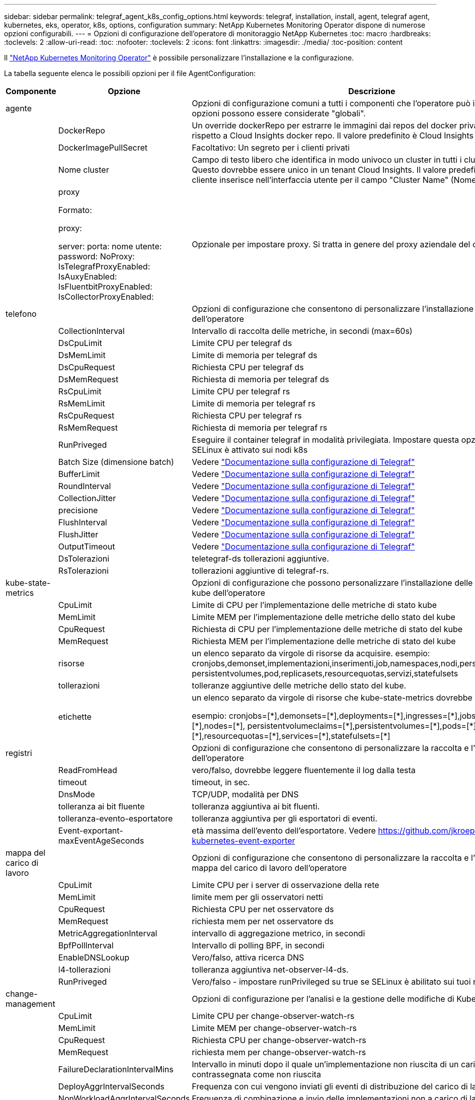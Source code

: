 ---
sidebar: sidebar 
permalink: telegraf_agent_k8s_config_options.html 
keywords: telegraf, installation, install, agent, telegraf agent, kubernetes, eks, operator, k8s, options, configuration 
summary: NetApp Kubernetes Monitoring Operator dispone di numerose opzioni configurabili. 
---
= Opzioni di configurazione dell'operatore di monitoraggio NetApp Kubernetes
:toc: macro
:hardbreaks:
:toclevels: 2
:allow-uri-read: 
:toc: 
:nofooter: 
:toclevels: 2
:icons: font
:linkattrs: 
:imagesdir: ./media/
:toc-position: content


[role="lead"]
Il link:task_config_telegraf_agent_k8s.html["NetApp Kubernetes Monitoring Operator"] è possibile personalizzare l'installazione e la configurazione.

La tabella seguente elenca le possibili opzioni per il file AgentConfiguration:

[cols="1,1,2"]
|===
| Componente | Opzione | Descrizione 


| agente |  | Opzioni di configurazione comuni a tutti i componenti che l'operatore può installare. Queste opzioni possono essere considerate "globali". 


|  | DockerRepo | Un override dockerRepo per estrarre le immagini dai repos del docker privato dei clienti rispetto a Cloud Insights docker repo. Il valore predefinito è Cloud Insights docker repo 


|  | DockerImagePullSecret | Facoltativo: Un segreto per i clienti privati 


|  | Nome cluster | Campo di testo libero che identifica in modo univoco un cluster in tutti i cluster dei clienti. Questo dovrebbe essere unico in un tenant Cloud Insights. Il valore predefinito è quello che il cliente inserisce nell'interfaccia utente per il campo "Cluster Name" (Nome cluster) 


|  | proxy

Formato:

proxy:

  server:
  porta:
  nome utente:
  password:
  NoProxy:
  IsTelegrafProxyEnabled:
  IsAuxyEnabled:
  IsFluentbitProxyEnabled:
  IsCollectorProxyEnabled: | Opzionale per impostare proxy. Si tratta in genere del proxy aziendale del cliente. 


| telefono |  | Opzioni di configurazione che consentono di personalizzare l'installazione di telegraf dell'operatore 


|  | CollectionInterval | Intervallo di raccolta delle metriche, in secondi (max=60s) 


|  | DsCpuLimit | Limite CPU per telegraf ds 


|  | DsMemLimit | Limite di memoria per telegraf ds 


|  | DsCpuRequest | Richiesta CPU per telegraf ds 


|  | DsMemRequest | Richiesta di memoria per telegraf ds 


|  | RsCpuLimit | Limite CPU per telegraf rs 


|  | RsMemLimit | Limite di memoria per telegraf rs 


|  | RsCpuRequest | Richiesta CPU per telegraf rs 


|  | RsMemRequest | Richiesta di memoria per telegraf rs 


|  | RunPriveged | Eseguire il container telegraf in modalità privilegiata. Impostare questa opzione su true se SELinux è attivato sui nodi k8s 


|  | Batch Size (dimensione batch) | Vedere link:https://github.com/influxdata/telegraf/blob/master/docs/CONFIGURATION.md#agent["Documentazione sulla configurazione di Telegraf"] 


|  | BufferLimit | Vedere link:https://github.com/influxdata/telegraf/blob/master/docs/CONFIGURATION.md#agent["Documentazione sulla configurazione di Telegraf"] 


|  | RoundInterval | Vedere link:https://github.com/influxdata/telegraf/blob/master/docs/CONFIGURATION.md#agent["Documentazione sulla configurazione di Telegraf"] 


|  | CollectionJitter | Vedere link:https://github.com/influxdata/telegraf/blob/master/docs/CONFIGURATION.md#agent["Documentazione sulla configurazione di Telegraf"] 


|  | precisione | Vedere link:https://github.com/influxdata/telegraf/blob/master/docs/CONFIGURATION.md#agent["Documentazione sulla configurazione di Telegraf"] 


|  | FlushInterval | Vedere link:https://github.com/influxdata/telegraf/blob/master/docs/CONFIGURATION.md#agent["Documentazione sulla configurazione di Telegraf"] 


|  | FlushJitter | Vedere link:https://github.com/influxdata/telegraf/blob/master/docs/CONFIGURATION.md#agent["Documentazione sulla configurazione di Telegraf"] 


|  | OutputTimeout | Vedere link:https://github.com/influxdata/telegraf/blob/master/docs/CONFIGURATION.md#agent["Documentazione sulla configurazione di Telegraf"] 


|  | DsTolerazioni | teletegraf-ds tollerazioni aggiuntive. 


|  | RsTolerazioni | tollerazioni aggiuntive di telegraf-rs. 


| kube-state-metrics |  | Opzioni di configurazione che possono personalizzare l'installazione delle metriche di stato kube dell'operatore 


|  | CpuLimit | Limite di CPU per l'implementazione delle metriche di stato kube 


|  | MemLimit | Limite MEM per l'implementazione delle metriche dello stato del kube 


|  | CpuRequest | Richiesta di CPU per l'implementazione delle metriche di stato del kube 


|  | MemRequest | Richiesta MEM per l'implementazione delle metriche di stato del kube 


|  | risorse | un elenco separato da virgole di risorse da acquisire. esempio: cronjobs,demonset,implementazioni,inserimenti,job,namespaces,nodi,persistentvolumeclaims, persistentvolumes,pod,replicasets,resourcequotas,servizi,statefulsets 


|  | tollerazioni | tolleranze aggiuntive delle metriche dello stato del kube. 


|  | etichette | un elenco separato da virgole di risorse che kube-state-metrics dovrebbe acquisire

+++
esempio: cronjobs=[*],demonsets=[*],deployments=[*],ingresses=[*],jobs=[*],namespaces=[*],nodes=[*],
persistentvolumeclaims=[*],persistentvolumes=[*],pods=[*],replicasets=[*],resourcequotas=[*],services=[*],statefulsets=[*]
+++ 


| registri |  | Opzioni di configurazione che consentono di personalizzare la raccolta e l'installazione dei log dell'operatore 


|  | ReadFromHead | vero/falso, dovrebbe leggere fluentemente il log dalla testa 


|  | timeout | timeout, in sec. 


|  | DnsMode | TCP/UDP, modalità per DNS 


|  | tolleranza ai bit fluente | tolleranza aggiuntiva ai bit fluenti. 


|  | tolleranza-evento-esportatore | tolleranza aggiuntiva per gli esportatori di eventi. 


|  | Event-exportant-maxEventAgeSeconds | età massima dell'evento dell'esportatore.  Vedere https://github.com/jkroepke/resmoio-kubernetes-event-exporter[] 


| mappa del carico di lavoro |  | Opzioni di configurazione che consentono di personalizzare la raccolta e l'installazione della mappa del carico di lavoro dell'operatore 


|  | CpuLimit | Limite CPU per i server di osservazione della rete 


|  | MemLimit | limite mem per gli osservatori netti 


|  | CpuRequest | Richiesta CPU per net osservatore ds 


|  | MemRequest | richiesta mem per net osservatore ds 


|  | MetricAggregationInterval | intervallo di aggregazione metrico, in secondi 


|  | BpfPollInterval | Intervallo di polling BPF, in secondi 


|  | EnableDNSLookup | Vero/falso, attiva ricerca DNS 


|  | l4-tollerazioni | tolleranza aggiuntiva net-observer-l4-ds. 


|  | RunPriveged | Vero/falso - impostare runPrivileged su true se SELinux è abilitato sui tuoi nodi Kubernetes. 


| change-management |  | Opzioni di configurazione per l'analisi e la gestione delle modifiche di Kubernetes 


|  | CpuLimit | Limite CPU per change-observer-watch-rs 


|  | MemLimit | Limite MEM per change-observer-watch-rs 


|  | CpuRequest | Richiesta CPU per change-observer-watch-rs 


|  | MemRequest | richiesta mem per change-observer-watch-rs 


|  | FailureDeclarationIntervalMins | Intervallo in minuti dopo il quale un'implementazione non riuscita di un carico di lavoro viene contrassegnata come non riuscita 


|  | DeployAggrIntervalSeconds | Frequenza con cui vengono inviati gli eventi di distribuzione del carico di lavoro in corso 


|  | NonWorkloadAggrIntervalSeconds | Frequenza di combinazione e invio delle implementazioni non a carico di lavoro 


|  | TermsToRedact | Insieme di espressioni regolari utilizzate nei nomi env e nelle mappe di dati il cui valore verrà rivisto
Termini di esempio:"pwd", "password", "token", "apikey", "api-key", "jwt" 


|  | AdditionalKindsToWatch | Un elenco separato da virgole di tipi aggiuntivi da guardare dal set di tipi predefinito guardato dal raccoglitore 


|  | KindsToIgnoreFromWatch | Un elenco di tipi separati da virgole da ignorare dall'insieme predefinito di tipi controllati dal raccoglitore 


|  | LogRecordAggrIntervalSeconds | Frequenza con cui i record di registro vengono inviati al ci dal raccoglitore 


|  | tolleranza di controllo | modifica-osservatore-guarda-ds tolleranze aggiuntive. Solo formato abbreviato a riga singola.
Esempio: '{key: taint1, operator: Exists, Effect: NoSchedule},{key: taint2, operator: Exists, Effect: NoExecute}' 
|===


== Esempio di file AgentConfiguration

Di seguito è riportato un esempio di file AgentConfiguration.

[listing]
----
apiVersion: monitoring.netapp.com/v1alpha1
kind: AgentConfiguration
metadata:
  name: netapp-monitoring-configuration
  namespace: "NAMESPACE_PLACEHOLDER"
  labels:
    installed-by: nkmo-NAMESPACE_PLACEHOLDER

spec:
  # # You can modify the following fields to configure the operator.
  # # Optional settings are commented out and include default values for reference
  # #   To update them, uncomment the line, change the value, and apply the updated AgentConfiguration.
  agent:
    # # [Required Field] A uniquely identifiable user-friendly clustername.
    # # clusterName must be unique across all clusters in your Cloud Insights environment.
    clusterName: "CLUSTERNAME_PLACEHOLDER"

    # # Proxy settings. The proxy that the operator should use to send metrics to Cloud Insights.
    # # Please see documentation here: https://docs.netapp.com/us-en/cloudinsights/task_config_telegraf_agent_k8s.html#configuring-proxy-support
    # proxy:
    #   server:
    #   port:
    #   noproxy:
    #   username:
    #   password:
    #   isTelegrafProxyEnabled:
    #   isFluentbitProxyEnabled:
    #   isCollectorsProxyEnabled:

    # # [Required Field] By default, the operator uses the CI repository.
    # # To use a private repository, change this field to your repository name.
    # # Please see documentation here: https://docs.netapp.com/us-en/cloudinsights/task_config_telegraf_agent_k8s.html#using-a-custom-or-private-docker-repository
    dockerRepo: 'DOCKER_REPO_PLACEHOLDER'
    # # [Required Field] The name of the imagePullSecret for dockerRepo.
    # # If you are using a private repository, change this field from 'docker' to the name of your secret.
    {{ if not (contains .Values.config.cloudType "aws") }}# {{ end -}}
    dockerImagePullSecret: 'docker'

    # # Allow the operator to automatically rotate its ApiKey before expiration.
    # tokenRotationEnabled: '{{ .Values.telegraf_installer.kubernetes.rs.shim_token_rotation  }}'
    # # Number of days before expiration that the ApiKey should be rotated. This must be less than the total ApiKey duration.
    # tokenRotationThresholdDays: '{{ .Values.telegraf_installer.kubernetes.rs.shim_token_rotation_threshold_days  }}'

  telegraf:
    # # Settings to fine-tune metrics data collection. Telegraf config names are included in parenthesis.
    # # See https://github.com/influxdata/telegraf/blob/master/docs/CONFIGURATION.md#agent

    # # The default time telegraf will wait between inputs for all plugins (interval). Max=60
    # collectionInterval: '{{ .Values.telegraf_installer.agent_resources.collection_interval }}'
    # # Maximum number of records per output that telegraf will write in one batch (metric_batch_size).
    # batchSize: '{{ .Values.telegraf_installer.agent_resources.metric_batch_size }}'
    # # Maximum number of records per output that telegraf will cache pending a successful write (metric_buffer_limit).
    # bufferLimit: '{{ .Values.telegraf_installer.agent_resources.metric_buffer_limit }}'
    # # Collect metrics on multiples of interval (round_interval).
    # roundInterval: '{{ .Values.telegraf_installer.agent_resources.round_interval }}'
    # # Each plugin waits a random amount of time between the scheduled collection time and that time + collection_jitter before collecting inputs (collection_jitter).
    # collectionJitter: '{{ .Values.telegraf_installer.agent_resources.collection_jitter }}'
    # # Collected metrics are rounded to the precision specified. When set to "0s" precision will be set by the units specified by interval (precision).
    # precision: '{{ .Values.telegraf_installer.agent_resources.precision }}'
    # # Time telegraf will wait between writing outputs (flush_interval). Max=collectionInterval
    # flushInterval: '{{ .Values.telegraf_installer.agent_resources.flush_interval }}'
    # # Each output waits a random amount of time between the scheduled write time and that time + flush_jitter before writing outputs (flush_jitter).
    # flushJitter: '{{ .Values.telegraf_installer.agent_resources.flush_jitter }}'
    # # Timeout for writing to outputs (timeout).
    # outputTimeout: '{{ .Values.telegraf_installer.http_output_plugin.timeout }}'

    # # telegraf-ds CPU/Mem limits and requests.
    # # See https://kubernetes.io/docs/concepts/configuration/manage-resources-containers/
    dsCpuLimit: '{{ .Values.telegraf_installer.telegraf_resources.ds_cpu_limits  }}'
    dsMemLimit: '{{ .Values.telegraf_installer.telegraf_resources.ds_mem_limits  }}'
    dsCpuRequest: '{{ .Values.telegraf_installer.telegraf_resources.ds_cpu_request  }}'
    dsMemRequest: '{{ .Values.telegraf_installer.telegraf_resources.ds_mem_request  }}'

    # # telegraf-rs CPU/Mem limits and requests.
    rsCpuLimit: '{{ .Values.telegraf_installer.telegraf_resources.rs_cpu_limits  }}'
    rsMemLimit: '{{ .Values.telegraf_installer.telegraf_resources.rs_mem_limits  }}'
    rsCpuRequest: '{{ .Values.telegraf_installer.telegraf_resources.rs_cpu_request  }}'
    rsMemRequest: '{{ .Values.telegraf_installer.telegraf_resources.rs_mem_request  }}'

    # # telegraf additional tolerations. Use the following abbreviated single line format only.
    # # Inspect telegraf-rs/-ds to view tolerations which are always present.
    # # Example: '{key: taint1, operator: Exists, effect: NoSchedule},{key: taint2, operator: Exists, effect: NoExecute}'
    # dsTolerations: ''
    # rsTolerations: ''

    # # Set runPrivileged to true if SELinux is enabled on your Kubernetes nodes.
    # runPrivileged: 'false'

    # # Collect NFS IO metrics.
    # dsNfsIOEnabled: '{{ .Values.telegraf_installer.kubernetes.ds.shim_nfs_io_processing }}'

    # # Collect kubernetes.system_container metrics and objects in the kube-system|cattle-system namespaces for managed kubernetes clusters (EKS, AKS, GKE, managed Rancher).  Set this to true if you want collect these metrics.
    # managedK8sSystemMetricCollectionEnabled: '{{ .Values.telegraf_installer.kubernetes.shim_managed_k8s_system_metric_collection }}'

    # # Collect kubernetes.pod_volume (pod ephemeral storage) metrics.  Set this to true if you want to collect these metrics.
    # podVolumeMetricCollectionEnabled: '{{ .Values.telegraf_installer.kubernetes.shim_pod_volume_metric_collection }}'

    # # Declare Rancher cluster as managed.  Set this to true if your Rancher cluster is managed as opposed to on-premise.
    # isManagedRancher: '{{ .Values.telegraf_installer.kubernetes.is_managed_rancher }}'

  # kube-state-metrics:
    # # kube-state-metrics CPU/Mem limits and requests. By default, when unset, kube-state-metrics has no CPU/Mem limits nor request.
    # cpuLimit:
    # memLimit:
    # cpuRequest:
    # memRequest:

    # # Comma-separated list of metrics to enable.
    # # See metric-allowlist in https://github.com/kubernetes/kube-state-metrics/blob/main/docs/cli-arguments.md
    # resources: 'cronjobs,daemonsets,deployments,ingresses,jobs,namespaces,nodes,persistentvolumeclaims,persistentvolumes,pods,replicasets,resourcequotas,services,statefulsets'

    # # Comma-separated list of Kubernetes label keys that will be used in the resources' labels metric.
    # # See metric-labels-allowlist in https://github.com/kubernetes/kube-state-metrics/blob/main/docs/cli-arguments.md
    # labels: 'cronjobs=[*],daemonsets=[*],deployments=[*],ingresses=[*],jobs=[*],namespaces=[*],nodes=[*],persistentvolumeclaims=[*],persistentvolumes=[*],pods=[*],replicasets=[*],resourcequotas=[*],services=[*],statefulsets=[*]'

    # # kube-state-metrics additional tolerations. Use the following abbreviated single line format only.
    # # No tolerations are applied by default
    # # Example: '{key: taint1, operator: Exists, effect: NoSchedule},{key: taint2, operator: Exists, effect: NoExecute}'
    # tolerations: ''

  # # Settings for the Events Log feature.
  # logs:
    # # If Fluent Bit should read new files from the head, not tail.
    # # See Read_from_Head in https://docs.fluentbit.io/manual/pipeline/inputs/tail
    # readFromHead: "true"

    # # Network protocol that Fluent Bit should use for DNS: "UDP" or "TCP".
    # dnsMode: "UDP"

    # # Logs additional tolerations. Use the following abbreviated single line format only.
    # # Inspect fluent-bit-ds to view tolerations which are always present. No tolerations are applied by default for event-exporter.
    # # Example: '{key: taint1, operator: Exists, effect: NoSchedule},{key: taint2, operator: Exists, effect: NoExecute}'
    # fluent-bit-tolerations: ''
    # event-exporter-tolerations: ''

    # # event-exporter max event age.
    # # See https://github.com/jkroepke/resmoio-kubernetes-event-exporter
    # event-exporter-maxEventAgeSeconds: '10'

  # # Settings for the Network Performance and Map feature.
  # workload-map:
    # # net-observer-l4-ds CPU/Mem limits and requests.
    # # See https://kubernetes.io/docs/concepts/configuration/manage-resources-containers/
    # cpuLimit: '500m'
    # memLimit: '500Mi'
    # cpuRequest: '100m'
    # memRequest: '500Mi'

    # # Metric aggregation interval in seconds. Min=30, Max=120
    # metricAggregationInterval: '60'

    # # Interval for bpf polling. Min=3, Max=15
    # bpfPollInterval: '8'

    # # Enable performing reverse DNS lookups on observed IPs.
    # enableDNSLookup: 'true'

    # # net-observer-l4-ds additional tolerations. Use the following abbreviated single line format only.
    # # Inspect net-observer-l4-ds to view tolerations which are always present.
    # # Example: '{key: taint1, operator: Exists, effect: NoSchedule},{key: taint2, operator: Exists, effect: NoExecute}'
    # l4-tolerations: ''

    # # Set runPrivileged to true if SELinux is enabled on your Kubernetes nodes.
    # # Note: In OpenShift environments, this is set to true automatically.
    # runPrivileged: 'false'

  # change-management:
    # # change-observer-watch-rs CPU/Mem limits and requests.
    # # See https://kubernetes.io/docs/concepts/configuration/manage-resources-containers/
    # cpuLimit: '500m'
    # memLimit: '500Mi'
    # cpuRequest: '100m'
    # memRequest: '500Mi'

    # # Interval in minutes after which a non-successful deployment of a workload will be marked as failed
    # failureDeclarationIntervalMins: '30'

    # # Frequency at which workload deployment in-progress events are sent
    # deployAggrIntervalSeconds: '300'

    # # Frequency at which non-workload deployments are combined and sent
    # nonWorkloadAggrIntervalSeconds: '15'

    # # A set of regular expressions used in env names and data maps whose value will be redacted
    # termsToRedact: '"pwd", "password", "token", "apikey", "api-key", "jwt"'

    # # A comma separated list of additional kinds to watch from the default set of kinds watched by the collector
    # # Each kind will have to be prefixed by its apigroup
    # # Example: 'authorization.k8s.io.subjectaccessreviews'
    # additionalKindsToWatch: ''

    # # A comma separated list of kinds to ignore from watching from the default set of kinds watched by the collector
    # # Each kind will have to be prefixed by its apigroup
    # # Example: 'networking.k8s.io.networkpolicies,batch.jobs'
    # kindsToIgnoreFromWatch: ''

    # # Frequency with which log records are sent to CI from the collector
    # logRecordAggrIntervalSeconds: '20'

    # # change-observer-watch-ds additional tolerations. Use the following abbreviated single line format only.
    # # Inspect change-observer-watch-ds to view tolerations which are always present.
    # # Example: '{key: taint1, operator: Exists, effect: NoSchedule},{key: taint2, operator: Exists, effect: NoExecute}'
    # watch-tolerations: ''----
----